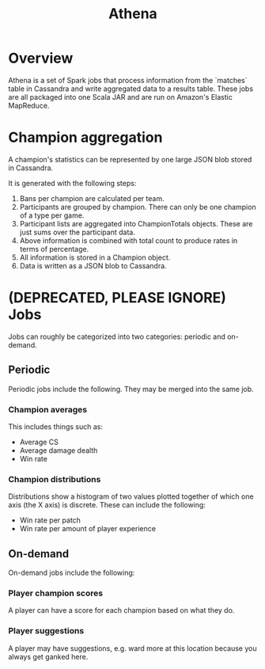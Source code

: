 #+TITLE: Athena

* Overview
Athena is a set of Spark jobs that process information from the `matches` table in Cassandra and write aggregated data to a results table. These jobs are all packaged into one Scala JAR and are run on Amazon's Elastic MapReduce.

* Champion aggregation
A champion's statistics can be represented by one large JSON blob stored in Cassandra.

It is generated with the following steps:

1. Bans per champion are calculated per team. 
2. Participants are grouped by champion. There can only be one champion of a type per game.
3. Participant lists are aggregated into ChampionTotals objects. These are just sums over the participant data.
4. Above information is combined with total count to produce rates in terms of percentage.
5. All information is stored in a Champion object.
6. Data is written as a JSON blob to Cassandra.

* (DEPRECATED, PLEASE IGNORE) Jobs

Jobs can roughly be categorized into two categories: periodic and on-demand.

** Periodic
Periodic jobs include the following. They may be merged into the same job.

*** Champion averages
This includes things such as:
- Average CS
- Average damage dealth
- Win rate

*** Champion distributions
Distributions show a histogram of two values plotted together of which one axis (the X axis) is discrete. These can include the following:
- Win rate per patch
- Win rate per amount of player experience

** On-demand
On-demand jobs include the following:

*** Player champion scores
A player can have a score for each champion based on what they do.

*** Player suggestions
A player may have suggestions, e.g. ward more at this location because you always get ganked here.
